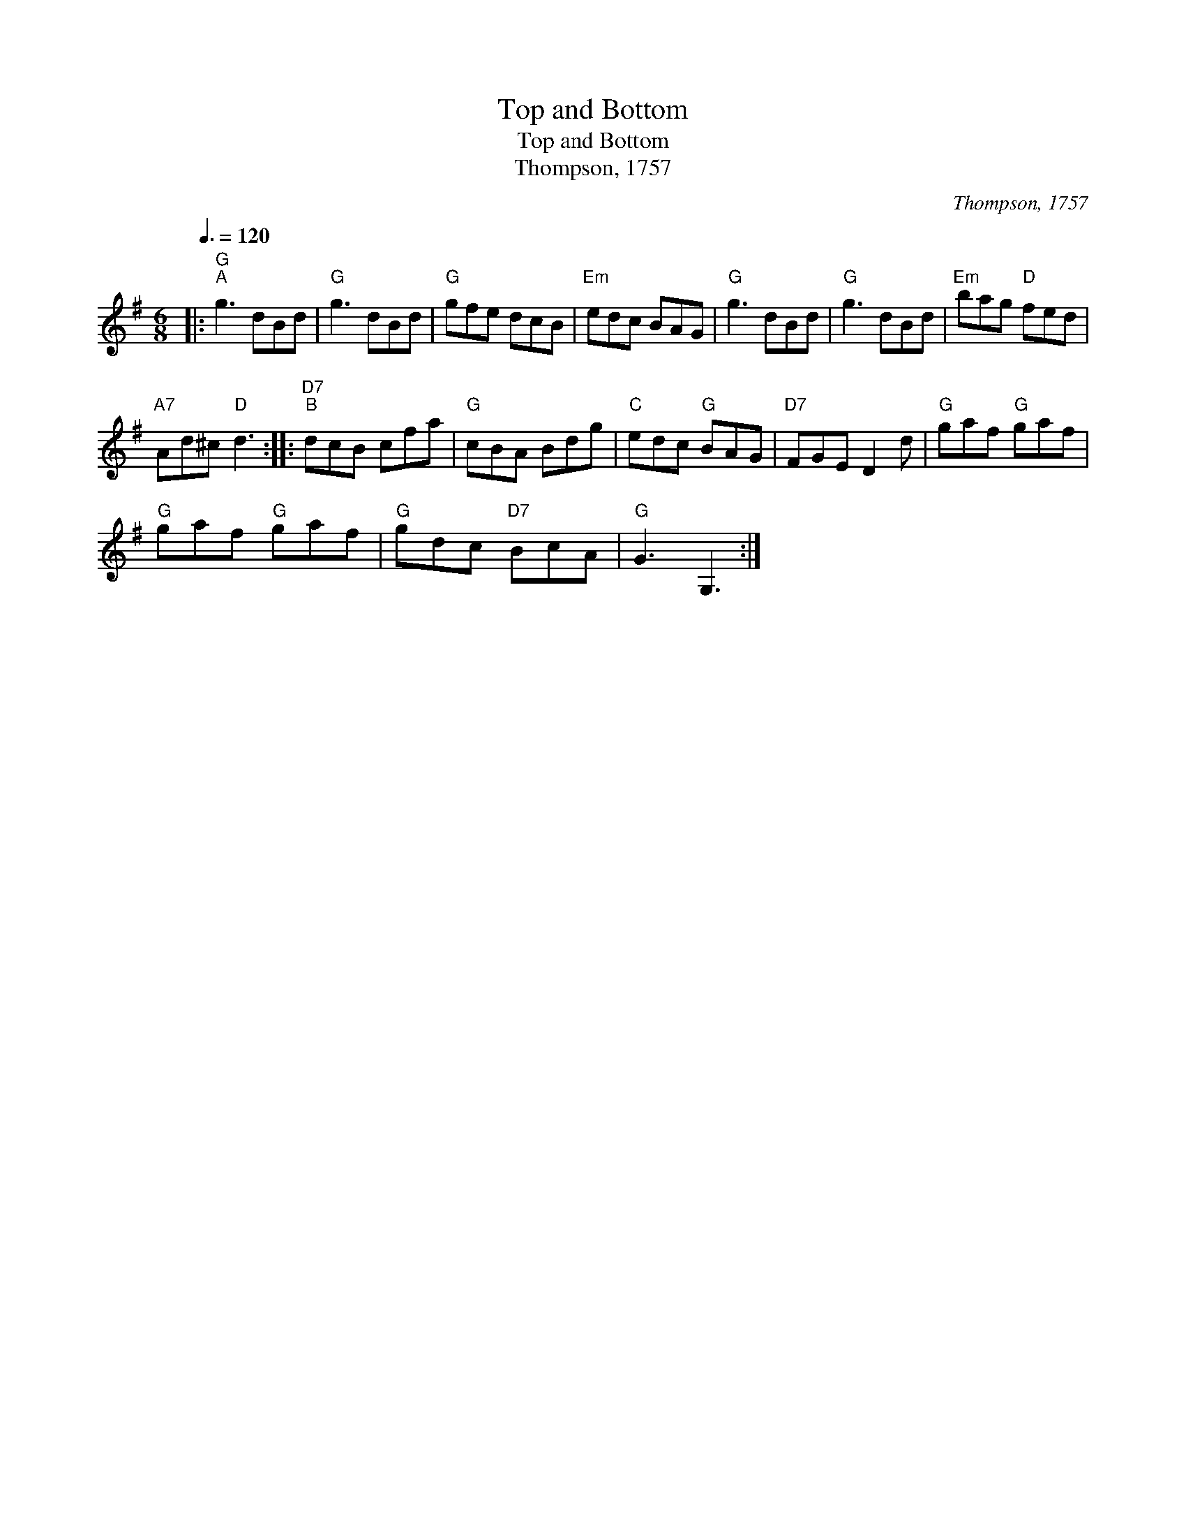 X:1
T:Top and Bottom
T:Top and Bottom
T:Thompson, 1757
C:Thompson, 1757
L:1/8
Q:3/8=120
M:6/8
K:G
V:1 treble 
V:1
|:"G""^A" g3 dBd |"G" g3 dBd |"G" gfe dcB |"Em" edc BAG |"G" g3 dBd |"G" g3 dBd |"Em" bag"D" fed | %7
"A7" Ad^c"D" d3 ::"D7""^B" dcB cfa |"G" cBA Bdg |"C" edc"G" BAG |"D7" FGE D2 d |"G" gaf"G" gaf | %13
"G" gaf"G" gaf |"G" gdc"D7" BcA |"G" G3 G,3 :| %16

